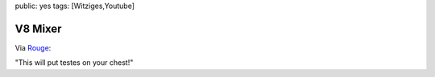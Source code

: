 public: yes
tags: [Witziges,Youtube]

V8 Mixer
========

Via `Rouge <http://www.rouge.ch/blog/v8-mixer/trackback/>`_:

"This will put testes on your chest!"

